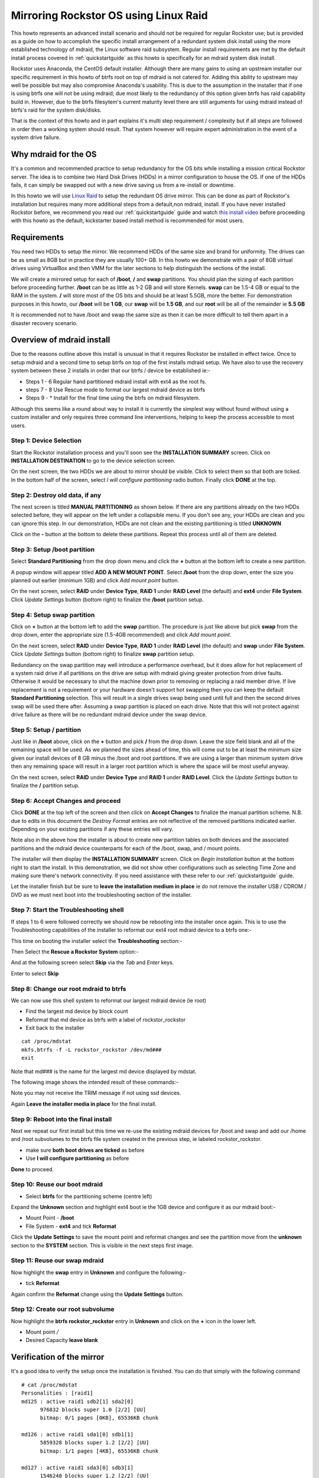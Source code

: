 ..  _mdraid_bootdrive_howto:

Mirroring Rockstor OS using Linux Raid
======================================

This howto represents an advanced install scenario and should not be required
for regular Rockstor use; but is provided as a guide on how to accomplish the
specific install arrangement of a redundant system disk install using the more
established technology of mdraid, the Linux software raid subsystem. Regular
install requirements are met by the default install process covered in
:ref:`quickstartguide` as this howto is specifically for an mdraid system disk
install.

Rockstor uses Anaconda, the CentOS default installer. Although there are many
gains to using an upstream installer our specific requirement in this howto of
btrfs root on top of mdraid is not catered for. Adding this ability to upstream
may well be possible but may also compromise Anaconda's usability. This is due
to the assumption in the installer that if one is using btrfs one will not be
using mdraid; due most likely to the redundancy of this option given btrfs has
raid capability build in. However, due to the btrfs filesytem's current maturity
level there are still arguments for using mdraid instead of btrfs's raid for the
system disk/disks.

That is the context of this howto and in part explains it's multi step
requirement / complexity but if all steps are followed in order then a working
system should result. That system however will require expert administration in
the event of a system drive failure.

.. _mdraidos_why:

Why mdraid for the OS
---------------------

It's a common and recommended practice to setup redundancy for the OS bits
while installing a mission critical Rockstor server. The idea is to combine two
Hard Disk Drives (HDDs) in a mirror configuration to house the OS. If one of the
HDDs fails, it can simply be swapped out with a new drive saving us from a
re-install or downtime.

In this howto we will use `Linux Raid
<https://raid.wiki.kernel.org/index.php/Linux_Raid>`_ to setup the redundant OS
drive mirror. This can be done as part of Rockstor's installation but requires
many more additional steps from a default,non mdraid, install. If you
have never installed Rockstor before, we recommend you read our
:ref:`quickstartguide` guide and watch `this install video
<https://www.youtube.com/watch?v=yEL8xMhMctw>`_ before proceeding with this
howto as the default, kickstarter based install method is recommended for most
users.

.. _mdraidos_requirements:

Requirements
------------

You need two HDDs to setup the mirror. We recommend HDDs of the same size and
brand for uniformity. The drives can be as small as 8GB but in practice they
are usually 100+ GB. In this howto we demonstrate with a pair of 8GB virtual
drives using VirtualBox and then VMM for the later sections to help distinguish
the sections of the install.

We will create a mirrored setup for each of **/boot**, **/** and **swap**
partitions. You should plan the sizing of each partition before proceeding
further. **/boot** can be as little as 1-2 GB and will store Kernels. **swap**
can be 1.5-4 GB or equal to the RAM in the system. **/** will store most of
the OS bits and should be at least 5.5GB, more the better. For demonstration
purposes in this howto, our **/boot** will be **1 GB**, our **swap** will be
**1.5 GB**, and our **root** will be all of the remainder ie **5.5 GB**

It is recommended not to have /boot and swap the same size as then it can be
more difficult to tell them apart in a disaster recovery scenario.

.. _mdraidos_overview:

Overview of mdraid install
--------------------------

Due to the reasons outline above this install is unusual in that it requires
Rockstor be installed in effect twice. Once to setup mdraid and a second time
to setup btrfs on top of the first installs mdraid setup. We have also to use
the recovery system between these 2 installs in order that our btrfs / device be
established ie:-

* Steps 1 - 6 Regular hand partitioned mdraid install with ext4 as the root fs.
* steps 7 - 8 Use Rescue mode to format our largest mdraid device as btrfs
* Steps 9 - * Install for the final time using the btrfs on mdraid filesystem.

Although this seems like a round about way to install it is currently the
simplest way without found without using a custom installer and only requires
three command line interventions, helping to keep the process accessible to
most users.


Step 1: Device Selection
^^^^^^^^^^^^^^^^^^^^^^^^

Start the Rockstor installation process and you'll soon see the **INSTALLATION
SUMMARY** screen. Click on **INSTALLATION DESTINATION** to go to the device
selection screen.

.. image:: installation_summary.png
   :scale: 85%
   :align: center

On the next screen, the two HDDs we are about to mirror should be
visible. Click to select them so that both are ticked. In the bottom half of
the screen, select *I will configure partitioning* radio button. Finally click
**DONE** at the top.

.. image:: device_selection.png
   :scale: 85%
   :align: center

Step 2: Destroy old data, if any
^^^^^^^^^^^^^^^^^^^^^^^^^^^^^^^^

The next screen is titled **MANUAL PARTITIONING** as shown below. If there are
any partitions already on the two HDDs selected before, they will appear on the
left under a collapsible menu. If you don't see any, your HDDs are clean and
you can ignore this step. In our demonstration, HDDs are not clean and the
existing partitioning is titled **UNKNOWN**

.. image:: manual_partitioning_1.png
   :scale: 85%
   :align: center

Click on the **-** button at the bottom to delete these partitions. Repeat this
process until all of them are deleted.

.. image:: manual_partitioning_2.png
   :scale: 85%
   :align: center

Step 3: Setup **/boot** partition
^^^^^^^^^^^^^^^^^^^^^^^^^^^^^^^^^

Select **Standard Partitioning** from the drop down menu and click the **+**
button at the bottom left to create a new partition.

.. image:: manual_partitioning_3.png
   :scale: 85%
   :align: center

A popup window will appear titled **ADD A NEW MOUNT POINT**. Select **/boot**
from the drop down, enter the size you planned out earlier (minimum 1GB) and
click *Add mount point* button.

.. image:: boot_partition_1.png
   :scale: 85%
   :align: center

On the next screen, select **RAID** under **Device Type**, **RAID 1** under
**RAID Level** (the default) and **ext4** under **File System**. Click
*Update Settings* button (bottom right) to finalize the **/boot** partition
setup.

.. image:: boot_partition_2.png
   :scale: 85%
   :align: center

Step 4: Setup **swap** partition
^^^^^^^^^^^^^^^^^^^^^^^^^^^^^^^^

Click on **+** button at the bottom left to add the **swap** partition. The
procedure is just like above but pick **swap** from the drop down, enter the
appropriate size (1.5-4GB recommended) and click *Add mount point*.

.. image:: swap_partition_1.png
   :scale: 85%
   :align: center

On the next screen, select **RAID** under **Device Type**, **RAID 1** under
**RAID Level** (the default) and **swap** under **File System**. Click
*Update Settings* button (bottom right) to finalize **swap** partition setup.

.. image:: swap_partition_2.png
   :scale: 85%
   :align: center

Redundancy on the swap partition may well introduce a performance overhead, but
it does allow for hot replacement of a system raid drive if all partitions on
the drive are setup with mdraid giving greater protection from drive faults.
Otherwise it would be necessary to shut the machine down prior to removing
or replacing a raid member drive. If live replacement is not a requirement or
your hardware doesn't support hot swapping then you can keep the default
**Standard Partitioning** selection. This will result in a single drives swap
being used until full and then the second drives swap will be used there after.
Assuming a swap partition is placed on each drive. Note that this will not
protect against drive failure as there will be no redundant mdraid device under
the swap device.

Step 5: Setup **/** partition
^^^^^^^^^^^^^^^^^^^^^^^^^^^^^

Just like in **/boot** above, click on the **+** button and pick **/** from
the drop down. Leave the size field blank and all of the remaining space will be
used. As we planned the sizes ahead of time, this will come out to be at least
the minimum size given our install devices of 8 GB minus the /boot and root
partitions. If we are using a larger than minimum system drive then any
remaining space will result in a larger root partition which is where the space
will be most useful anyway.

.. image:: root_partition_1.png
   :scale: 85%
   :align: center

On the next screen, select **RAID** under **Device Type** and **RAID 1** under
**RAID Level**. Click the *Update Settings* button to finalize the **/**
partition setup.

.. image:: root_partition_2.png
   :scale: 85%
   :align: center


Step 6: Accept Changes and proceed
^^^^^^^^^^^^^^^^^^^^^^^^^^^^^^^^^^

Click **DONE** at the top left of the screen and then click on **Accept
Changes** to finalize the manual partition scheme. N.B. due to edits in this
document the *Destroy Format* entries are not reflective of the removed
partitions indicated earlier. Depending on your existing partitions if any
these entries will vary.

.. image:: accept_changes.png
   :scale: 85%
   :align: center

Note also in the above how the installer is about to create new partition
tables on both devices and the associated partitions and the mdraid device
counterparts for each of the /boot, swap, and / mount points.

The installer will then display the **INSTALLATION SUMMARY** screen. Click on
*Begin Installation* button at the bottom right to start the install. In this
demonstration, we did not show other configurations such as selecting Time Zone
and making sure there's network connectivity. If you need assistance with these
refer to our :ref:`quickstartguide` guide.

.. image:: begin_installation.png
   :scale: 85%
   :align: center

Let the installer finish but be sure to **leave the installation medium in
place** ie do not remove the installer USB / CDROM / DVD as we must next boot
into the troubleshooting section of the installer.


Step 7: Start the Troubleshooting shell
^^^^^^^^^^^^^^^^^^^^^^^^^^^^^^^^^^^^^^^

If steps 1 to 6 were followed correctly we should now be rebooting into the
installer once again. This is to use the Troubleshooting capabilities of the
installer to reformat our ext4 root mdraid device to a btrfs one:-

This time on booting the installer select the **Troubleshooting** section:-

.. image:: troubleshooting.png
   :scale: 85%
   :align: center

Then Select the **Rescue a Rockstor System** option:-

.. image:: rescue.png
   :scale: 85%
   :align: center

And at the following screen select **Skip** via the *Tab* and *Enter* keys.

.. image:: rescue_skip.png
   :scale: 85%
   :align: center

Enter to select **Skip**

Step 8: Change our root mdraid to btrfs
^^^^^^^^^^^^^^^^^^^^^^^^^^^^^^^^^^^^^^^

We can now use this shell system to reformat our largest mdraid device (ie root)

* Find the largest md device by block count
* Reformat that md device as btrfs with a label of rockstor_rockstor
* Exit back to the installer

::

  cat /proc/mdstat
  mkfs.btrfs -f -L rockstor_rockstor /dev/md###
  exit

Note that md### is the name for the largest md device displayed by mdstat.

The following image shows the intended result of these commands:-

.. image:: rescue_btrfs_root.png
   :scale: 85%
   :align: center

Note you may not receive the TRIM message if not using ssd devices.

Again **Leave the installer media in place** for the final install.

Step 9: Reboot into the final install
^^^^^^^^^^^^^^^^^^^^^^^^^^^^^^^^^^^^^

Next we repeat our first install but this time we re-use the existing mdraid
devices for /boot and swap and add our /home and /root subvolumes to the btrfs
file system created in the previous step, ie labeled rockstor_rockstor.

* make sure **both boot drives are ticked** as before
* Use **I will configure partitioning** as before

.. image:: mdraid_second_disk_selection.png
   :scale: 85%
   :align: center

**Done** to proceed.

Step 10: Reuse our boot mdraid
^^^^^^^^^^^^^^^^^^^^^^^^^^^^^^

* Select **btrfs** for the partitioning scheme (centre left)


Expand the **Unknown** section and highlight ext4 boot ie the 1GB device and
configure it as our mdraid boot:-

* Mount Point - **/boot**
* File System - **ext4** and tick **Reformat**

.. image:: reuse_md_boot.png
   :scale: 85%
   :align: center

Click the **Update Settings** to save the mount point and reformat changes and
see the partition move from the **unknown** section to the **SYSTEM** section.
This is visible in the next steps first image.

Step 11: Reuse our swap mdraid
^^^^^^^^^^^^^^^^^^^^^^^^^^^^^^

Now highlight the **swap** entry in **Unknown** and configure the following:-

* tick **Reformat**

.. image:: reuse_md_swap.png
   :scale: 85%
   :align: center

Again confirm the **Reformat** change using the **Update Settings** button.

Step 12: Create our **root** subvolume
^^^^^^^^^^^^^^^^^^^^^^^^^^^^^^^^^^^^^^

Now highlight the **btrfs rockstor_rockstor** entry in **Unknown** and click on
the **+** icon in the lower left.

* Mount point */*
* Desired Capacity **leave blank**

.. image:: md_root_subvol.png
   :scale: 85%
   :align: center



Verification of the mirror
--------------------------

It's a good idea to verify the setup once the installation is finished. You can
do that simply with the following command ::

  # cat /proc/mdstat
  Personalities : [raid1]
  md125 : active raid1 sdb2[1] sda2[0]
        976832 blocks super 1.0 [2/2] [UU]
        bitmap: 0/1 pages [0KB], 65536KB chunk

  md126 : active raid1 sda1[0] sdb1[1]
        5859328 blocks super 1.2 [2/2] [UU]
        bitmap: 1/1 pages [4KB], 65536KB chunk

  md127 : active raid1 sda3[0] sdb3[1]
        1546240 blocks super 1.2 [2/2] [UU]

Note that the actual block values will vary for different partition sizes.

The three md* devices correspond to the mirror configuration we setup earlier
during the install. Note that each partition is mirrored (raid1) where the
counterparts of the mirror are from different drives (**sda** and **sdb** in
our example). We can also verify that **/** and **/boot** are mounted and are
the right size with the following command ::

  # df -h | grep md
  /dev/md126      5.4G  1.4G  3.8G  28% /
  /dev/md125      923M  100M  761M  12% /boot

The specific md* device names may vary from install to install, this is why it
is a nice idea to have no 2 md devices of equal size ie /boot 1G and swap 1.5G
as it can make discerning a partitions function easier in a crash recovery
scenario.

Note that the installer will by default continue this raid building / resync
process on first boot which may reduce the systems performance. If you are
experiencing slow response times on the first boot after install check the raid
status using the above cat command. On slow hardware it may be advisable to
wait until all the md devices have completed their resync. This could take
anywhere from minutes to hours, but an estimated time left is given for each md
device listed.

Disaster Recovery
-----------------

Up to this point, we have setup the mirror and verified that everything looks
good. Over time, usually after a long time, one of the HDDs may start throwing
errors indicating that it's time to replace it. The following steps will guide
you through that process.

Step 1: Remove failing HDD
^^^^^^^^^^^^^^^^^^^^^^^^^^

If your hardware supports hot swapping HDDs, and you chose RAID1 for all your
partitions, then you can pull out the failing drive and leave the system
running while you replace it with a new HDD. After removing the failing drive,
the System continues to run normally, but the mirror is no longer redundant
as shown in the below output (note sdb parts are missing) ::

  # cat /proc/mdstat
  Personalities : [raid1]
  md125 : active raid1 sda2[0]
        976832 blocks super 1.0 [2/1] [U_]
        bitmap: 0/1 pages [0KB], 65536KB chunk

  md126 : active raid1 sda1[0]
        5859328 blocks super 1.2 [2/1] [U_]
        bitmap: 1/1 pages [4KB], 65536KB chunk

  md127 : active raid1 sda3[0]
        1546240 blocks super 1.2 [2/1] [U_]

Step 2: Add a replacement HDD
^^^^^^^^^^^^^^^^^^^^^^^^^^^^^

The next step is to replace the removed HDD with a new one. The same size and
brand is recommended, to keep things uniform. In our demonstration, I've added a
new 8GB virtual drive (similar to the failed HDD) and it appeared as **sdb** to
the system.

Step 3: Partition the replacement HDD
^^^^^^^^^^^^^^^^^^^^^^^^^^^^^^^^^^^^^

The replacement HDD must be partitioned, much like during OS install. But this
time we'll use command line tools. The advantage of using the same
size HDD is that we can just copy the partition scheme from the functioning
HDD. In our demonstration, **sda** is the still functioning HDD and it's
partition table looks as follows ::

  # sfdisk -d /dev/sda
  # partition table of /dev/sda
  unit: sectors

  /dev/sda1 : start=     2048, size= 11726848, Id=fd
  /dev/sda2 : start= 11728896, size=  1953792, Id=fd, bootable
  /dev/sda3 : start= 13682688, size=  3094528, Id=fd
  /dev/sda4 : start=        0, size=        0, Id= 0

We can copy the partition table of **sda** to **sdb** with the following
composite command ::

  # sfdisk -d /dev/sda > /tmp/sda.pt; sfdisk /dev/sdb < /tmp/sda.pt; rm -f /tmp/sda.pt
  Checking that no-one is using this disk right now ...
  OK

  Disk /dev/sdb: 1044 cylinders, 255 heads, 63 sectors/track
  Old situation:
  Units: cylinders of 8225280 bytes, blocks of 1024 bytes, counting from 0

     Device Boot Start     End   #cyls    #blocks   Id  System
  /dev/sdb1          0       -       0          0    0  Empty
  /dev/sdb2          0       -       0          0    0  Empty
  /dev/sdb3          0       -       0          0    0  Empty
  /dev/sdb4          0       -       0          0    0  Empty
  New situation:
  Units: sectors of 512 bytes, counting from 0

     Device Boot    Start       End   #sectors  Id  System
  /dev/sdb1          2048  11728895   11726848  fd  Linux raid autodetect
  /dev/sdb2   *  11728896  13682687    1953792  fd  Linux raid autodetect
  /dev/sdb3      13682688  16777215    3094528  fd  Linux raid autodetect
  /dev/sdb4             0         -          0   0  Empty
  Warning: partition 1 does not end at a cylinder boundary
  Warning: partition 2 does not start at a cylinder boundary
  Warning: partition 2 does not end at a cylinder boundary
  Warning: partition 3 does not start at a cylinder boundary
  Warning: partition 3 does not end at a cylinder boundary
  Successfully wrote the new partition table

  Re-reading the partition table ...

  If you created or changed a DOS partition, /dev/foo7, say, then use dd(1)
  to zero the first 512 bytes:  dd if=/dev/zero of=/dev/foo7 bs=512 count=1
  (See fdisk(8).)

Step 4: Rebuild the mirror
^^^^^^^^^^^^^^^^^^^^^^^^^^

This is the final and crucial step. We'll resync the partitions of the
replacement HDD with its working counterpart in the mirror. This can be done
with the following composite command ::

  # mdadm --manage /dev/md125 --add /dev/sdb2; mdadm --manage /dev/md126 --add /dev/sdb1; mdadm --manage /dev/md127 --add /dev/sdb3
  mdadm: added /dev/sdb2
  mdadm: added /dev/sdb1
  mdadm: added /dev/sdb3

After the above step, the mirror is re-synchronized. It will take some time
proportional to your HDD size. You can monitor the progress and confirm the
finish by looking at the contents of the **/proc/mdstat** file as shown here ::

  # cat /proc/mdstat
  Personalities : [raid1]
  md125 : active raid1 sdb2[2] sda2[0]
	976832 blocks super 1.0 [2/2] [UU]
	bitmap: 0/1 pages [0KB], 65536KB chunk

  md126 : active raid1 sdb1[2] sda1[0]
	5859328 blocks super 1.2 [2/1] [U_]
	[=============>.......]  recovery = 68.0% (3985280/5859328) finish=2.0min speed=15366K/sec
	bitmap: 1/1 pages [4KB], 65536KB chunk

  md127 : active raid1 sdb3[2] sda3[0]
	1546240 blocks super 1.2 [2/1] [U_]
	  resync=DELAYED

  unused devices: <none>

Note the estimated time for completion on md126 above ie **finnish=2.0mins**

The above output indicates that md125 and md127 have finished their recovery
(re-sync), but md126 is at 68%. It is completed after a short while as shown
again here. ::

  # cat /proc/mdstat
  Personalities : [raid1]
  md125 : active raid1 sdb2[2] sda2[0]
	976832 blocks super 1.0 [2/2] [UU]
	bitmap: 0/1 pages [0KB], 65536KB chunk

  md126 : active raid1 sdb1[2] sda1[0]
	5859328 blocks super 1.2 [2/2] [UU]
	bitmap: 0/1 pages [0KB], 65536KB chunk

  md127 : active raid1 sdb3[2] sda3[0]
	1546240 blocks super 1.2 [2/2] [UU]

  unused devices: <none>

That completes the disaster recovery section and the howto!
